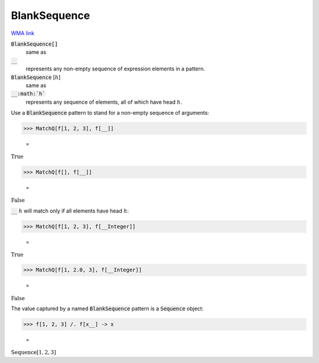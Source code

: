 BlankSequence
=============

`WMA link <https://reference.wolfram.com/language/ref/BlankSequence.html>`_


:code:`BlankSequence[]`
    same as

:code:`__`
    represents any non-empty sequence of expression elements in         a pattern.

:code:`BlankSequence` [:math:`h`]
    same as

:code:`__:math:`h``
    represents any sequence of elements, all of which have head :math:`h`.





Use a :code:`BlankSequence`  pattern to stand for a non-empty sequence of     arguments:

>>> MatchQ[f[1, 2, 3], f[__]]

    =
:math:`\text{True}`


>>> MatchQ[f[], f[__]]

    =
:math:`\text{False}`



:code:`__` :math:`h` will match only if all elements have head :math:`h`:

>>> MatchQ[f[1, 2, 3], f[__Integer]]

    =
:math:`\text{True}`


>>> MatchQ[f[1, 2.0, 3], f[__Integer]]

    =
:math:`\text{False}`



The value captured by a named :code:`BlankSequence`  pattern is a     :code:`Sequence`  object:

>>> f[1, 2, 3] /. f[x__] -> x

    =
:math:`\text{Sequence}\left[1,2,3\right]`


